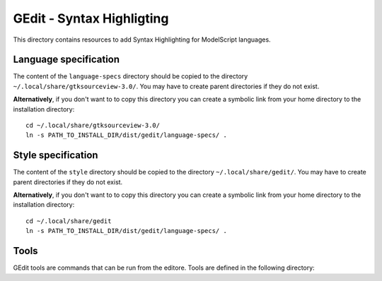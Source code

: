 GEdit - Syntax Highligting
==========================

This directory contains resources to add Syntax Highlighting for
ModelScript languages.

Language specification
----------------------

The content of the ``language-specs`` directory should be copied to
the directory ``~/.local/share/gtksourceview-3.0/``.
You may have to create parent directories if they do not exist.

**Alternatively**, if you don't want to to copy this directory you can
create a symbolic link from your home directory to the installation
directory::

    cd ~/.local/share/gtksourceview-3.0/
    ln -s PATH_TO_INSTALL_DIR/dist/gedit/language-specs/ .

Style specification
-------------------

The content of the ``style`` directory should be copied to the
directory ``~/.local/share/gedit/``. You may have to create parent
directories if they do not exist.

**Alternatively**, if you don't want to to copy this directory you can
create a symbolic link from your home directory to the installation
directory::

    cd ~/.local/share/gedit
    ln -s PATH_TO_INSTALL_DIR/dist/gedit/language-specs/ .

Tools
-----

GEdit tools are commands that can be run from the editore. Tools
are defined in the following directory::
